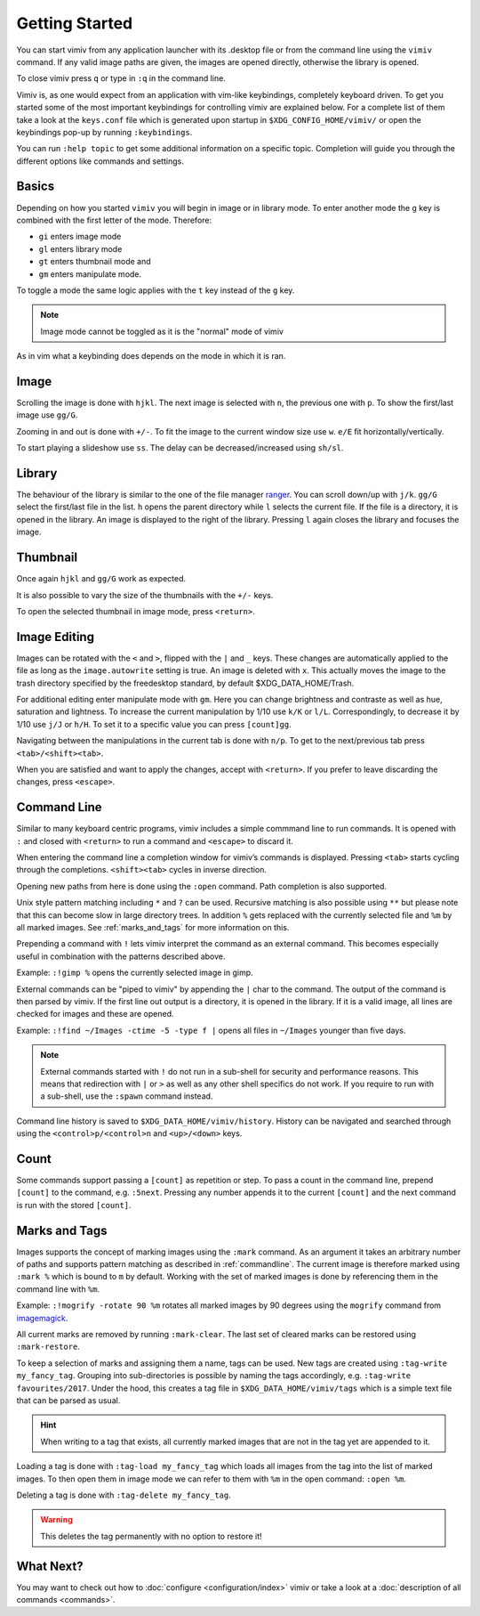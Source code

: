 Getting Started
===============

You can start vimiv from any application launcher with its .desktop file or
from the command line using the ``vimiv`` command. If any valid image paths are
given, the images are opened directly, otherwise the library is opened.

To close vimiv press ``q`` or type in ``:q`` in the command line.

Vimiv is, as one would expect from an application with vim-like keybindings,
completely keyboard driven. To get you started some of the most important
keybindings for controlling vimiv are explained below. For a complete list of
them take a look at the ``keys.conf`` file which is generated upon startup in
``$XDG_CONFIG_HOME/vimiv/`` or open the keybindings pop-up by running ``:keybindings``.

You can run ``:help topic`` to get some additional information on a specific topic.
Completion will guide you through the different options like commands and settings.

Basics
------

Depending on how you started ``vimiv`` you will begin in image or in library
mode. To enter another mode the ``g`` key is combined with the first letter of
the mode. Therefore:

* ``gi`` enters image mode
* ``gl`` enters library mode
* ``gt`` enters thumbnail mode and
* ``gm`` enters manipulate mode.

To toggle a mode the same logic applies with the ``t`` key instead of the ``g``
key.

.. note:: Image mode cannot be toggled as it is the "normal" mode of vimiv

As in vim what a keybinding does depends on the mode in which it is ran.

Image
-----

Scrolling the image is done with ``hjkl``. The next image is selected with
``n``, the previous one with ``p``. To show the first/last image use ``gg/G``.

Zooming in and out is done with ``+/-``. To fit the image to the current window
size use ``w``. ``e/E`` fit horizontally/vertically.

To start playing a slideshow use ``ss``. The delay can be decreased/increased
using ``sh/sl``.

Library
-------

The behaviour of the library is similar to the one of the file manager
`ranger <https://ranger.github.io/>`_.
You can scroll down/up with ``j/k``. ``gg/G`` select the first/last file in the
list. ``h`` opens the parent directory while ``l`` selects the current file. If
the file is a directory, it is opened in the library. An image is displayed to
the right of the library. Pressing ``l`` again closes the library and focuses
the image.

Thumbnail
---------

Once again ``hjkl`` and ``gg/G`` work as expected.

It is also possible to vary the size of the thumbnails with the ``+/-`` keys.

To open the selected thumbnail in image mode, press ``<return>``.

Image Editing
-------------

Images can be rotated with the ``<`` and ``>``, flipped with the ``|`` and ``_`` keys.
These changes are automatically applied to the file as long as the ``image.autowrite``
setting is true. An image is deleted with ``x``. This actually moves the image to the
trash directory specified by the freedesktop standard, by default $XDG_DATA_HOME/Trash.

For additional editing enter manipulate mode with ``gm``. Here you can change brightness
and contraste as well as hue, saturation and lightness. To increase the current
manipulation by 1/10 use ``k/K`` or ``l/L``. Correspondingly, to decrease it by 1/10 use
``j/J`` or ``h/H``. To set it to a specific value you can press ``[count]gg``.

Navigating between the manipulations in the current tab is done with ``n/p``. To get to
the next/previous tab press ``<tab>/<shift><tab>``.

When you are satisfied and want to apply the changes, accept with ``<return>``. If you
prefer to leave discarding the changes, press ``<escape>``.

.. _commandline:

Command Line
------------

Similar to many keyboard centric programs, vimiv includes a simple commmand
line to run commands. It is opened with ``:`` and closed with ``<return>`` to
run a command and ``<escape>`` to discard it.

When entering the command line a completion window for vimiv’s commands is
displayed. Pressing ``<tab>`` starts cycling through the completions.
``<shift><tab>`` cycles in inverse direction.

Opening new paths from here is done using the ``:open`` command. Path
completion is also supported.

Unix style pattern matching including ``*`` and ``?`` can be used. Recursive matching is
also possible using ``**`` but please note that this can become slow in large directory
trees. In addition ``%`` gets replaced with the currently selected file and ``%m`` by
all marked images. See :ref:`marks_and_tags` for more information on this.

Prepending a command with ``!`` lets vimiv interpret the command as an external
command. This becomes especially useful in combination with the patterns described
above.

Example: ``:!gimp %`` opens the currently selected image in gimp.

External commands can be "piped to vimiv" by appending the ``|`` char to the
command. The output of the command is then parsed by vimiv. If the first line
out output is a directory, it is opened in the library. If it is a valid image,
all lines are checked for images and these are opened.

Example: ``:!find ~/Images -ctime -5 -type f |`` opens all files in
``~/Images`` younger than five days.

.. note::

    External commands started with ``!`` do not run in a sub-shell for security and
    performance reasons. This means that redirection with ``|`` or ``>`` as well as any
    other shell specifics do not work. If you require to run with a sub-shell, use the
    ``:spawn`` command instead.

Command line history is saved to ``$XDG_DATA_HOME/vimiv/history``. History can
be navigated and searched through using the ``<control>p/<control>n`` and
``<up>/<down>`` keys.

Count
-----

Some commands support passing a ``[count]`` as repetition or step. To pass a
count in the command line, prepend ``[count]`` to the command, e.g. ``:5next``.
Pressing any number appends it to the current ``[count]`` and the next command
is run with the stored ``[count]``.

.. _marks_and_tags:

Marks and Tags
--------------

Images supports the concept of marking images using the ``:mark`` command. As an
argument it takes an arbitrary number of paths and supports pattern matching as
described in :ref:`commandline`. The current image is therefore marked using ``:mark %``
which is bound to ``m`` by default. Working with the set of marked images is done by
referencing them in the command line with ``%m``.

Example: ``:!mogrify -rotate 90 %m`` rotates all marked images by 90 degrees using the
``mogrify`` command from `imagemagick <https://imagemagick.org/index.php>`_.

All current marks are removed by running ``:mark-clear``. The last set of cleared marks
can be restored using ``:mark-restore``.

To keep a selection of marks and assigning them a name, tags can be used. New tags are
created using ``:tag-write my_fancy_tag``. Grouping into sub-directories is possible by
naming the tags accordingly, e.g. ``:tag-write favourites/2017``. Under the hood, this
creates a tag file in ``$XDG_DATA_HOME/vimiv/tags`` which is a simple text file that can
be parsed as usual.

.. hint::

   When writing to a tag that exists, all currently marked images that are not in
   the tag yet are appended to it.

Loading a tag is done with ``:tag-load my_fancy_tag`` which loads all images from the
tag into the list of marked images. To then open them in image mode we can refer to them
with ``%m`` in the open command: ``:open %m``.

Deleting a tag is done with ``:tag-delete my_fancy_tag``.

.. warning:: This deletes the tag permanently with no option to restore it!

What Next?
----------

You may want to check out how to :doc:`configure <configuration/index>` vimiv
or take a look at a :doc:`description of all commands <commands>`.
